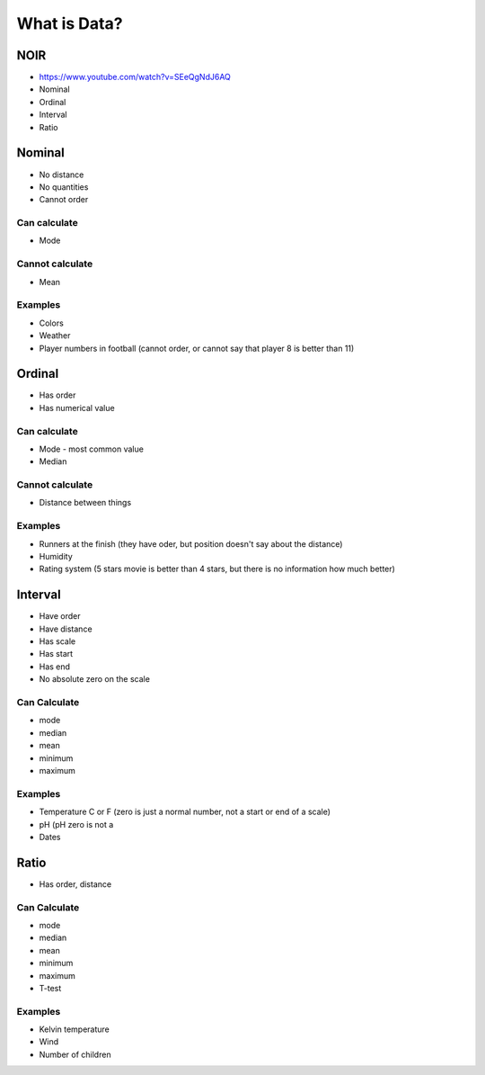 *************
What is Data?
*************


NOIR
====
* https://www.youtube.com/watch?v=SEeQgNdJ6AQ
* Nominal
* Ordinal
* Interval
* Ratio


Nominal
=======
* No distance
* No quantities
* Cannot order

Can calculate
-------------
* Mode

Cannot calculate
----------------
* Mean

Examples
--------
* Colors
* Weather
* Player numbers in football (cannot order, or cannot say that player 8 is better than 11)


Ordinal
=======
* Has order
* Has numerical value

Can calculate
-------------
* Mode - most common value
* Median

Cannot calculate
----------------
* Distance between things

Examples
--------
* Runners at the finish (they have oder, but position doesn't say about the distance)
* Humidity
* Rating system (5 stars movie is better than 4 stars, but there is no information how much better)


Interval
========
* Have order
* Have distance
* Has scale
* Has start
* Has end
* No absolute zero on the scale

Can Calculate
-------------
* mode
* median
* mean
* minimum
* maximum

Examples
--------
* Temperature C or F (zero is just a normal number, not a start or end of a scale)
* pH (pH zero is not a
* Dates


Ratio
=====
* Has order, distance

Can Calculate
-------------
* mode
* median
* mean
* minimum
* maximum
* T-test

Examples
--------
* Kelvin temperature
* Wind
* Number of children
